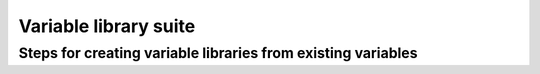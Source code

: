 Variable library suite
======================

Steps for creating variable libraries from existing variables
-------------------------------------------------------------